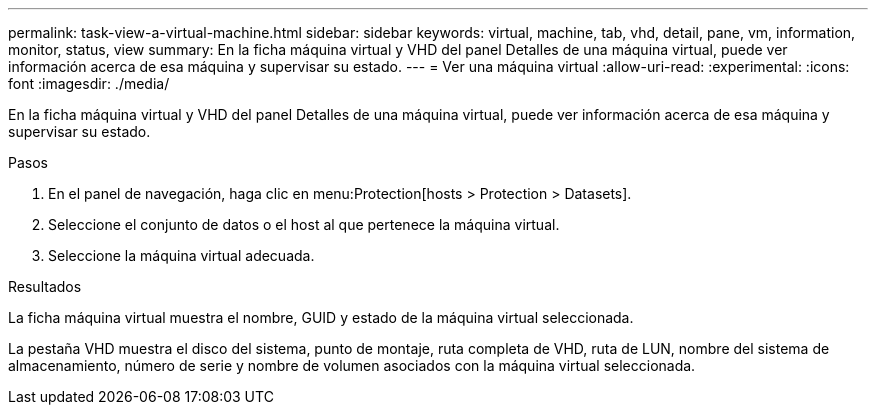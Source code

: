 ---
permalink: task-view-a-virtual-machine.html 
sidebar: sidebar 
keywords: virtual, machine, tab, vhd, detail, pane, vm, information, monitor, status, view 
summary: En la ficha máquina virtual y VHD del panel Detalles de una máquina virtual, puede ver información acerca de esa máquina y supervisar su estado. 
---
= Ver una máquina virtual
:allow-uri-read: 
:experimental: 
:icons: font
:imagesdir: ./media/


[role="lead"]
En la ficha máquina virtual y VHD del panel Detalles de una máquina virtual, puede ver información acerca de esa máquina y supervisar su estado.

.Pasos
. En el panel de navegación, haga clic en menu:Protection[hosts > Protection > Datasets].
. Seleccione el conjunto de datos o el host al que pertenece la máquina virtual.
. Seleccione la máquina virtual adecuada.


.Resultados
La ficha máquina virtual muestra el nombre, GUID y estado de la máquina virtual seleccionada.

La pestaña VHD muestra el disco del sistema, punto de montaje, ruta completa de VHD, ruta de LUN, nombre del sistema de almacenamiento, número de serie y nombre de volumen asociados con la máquina virtual seleccionada.
